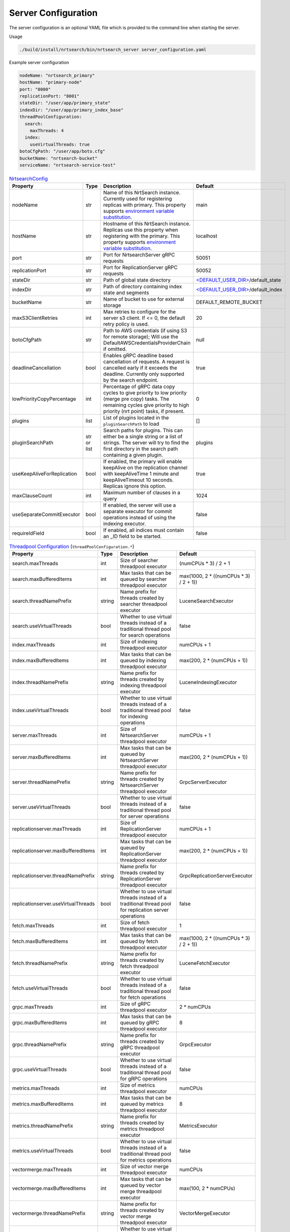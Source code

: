 Server Configuration
==========================
The server configuration is an optional YAML file which is provided to the command line when starting the server.

Usage

.. code-block::

  ./build/install/nrtsearch/bin/nrtsearch_server server_configuration.yaml

Example server configuration

.. code-block:: yaml

  nodeName: "nrtsearch_primary"
  hostName: "primary-node"
  port: "8000"
  replicationPort: "8001"
  stateDir: "/user/app/primary_state"
  indexDir: "/user/app/primary_index_base"
  threadPoolConfiguration:
    search:
      maxThreads: 4
    index:
      useVirtualThreads: true
  botoCfgPath: "/user/app/boto.cfg"
  bucketName: "nrtsearch-bucket"
  serviceName: "nrtsearch-service-test"


.. list-table:: `NrtsearchConfig <https://github.com/Yelp/nrtsearch/blob/master/src/main/java/com/yelp/nrtsearch/server/config/NrtsearchConfig.java>`_
   :widths: 25 10 50 25
   :header-rows: 1

   * - Property
     - Type
     - Description
     - Default

   * - nodeName
     - str
     - Name of this NrtSearch instance. Currently used for registering replicas with primary. This property supports `environment variable substitution <https://github.com/Yelp/nrtsearch/blob/6a9049a840fc2da4816e2a6cf1837bd31218ae97/src/main/java/com/yelp/nrtsearch/server/config/NrtsearchConfig.java#L386>`_.
     - main

   * - hostName
     - str
     - Hostname of this NrtSearch instance. Replicas use this property when registering with the primary. This property supports `environment variable substitution <https://github.com/Yelp/nrtsearch/blob/6a9049a840fc2da4816e2a6cf1837bd31218ae97/src/main/java/com/yelp/nrtsearch/server/config/NrtsearchConfig.java#L386>`_.
     - localhost

   * - port
     - str
     - Port for NrtsearchServer gRPC requests
     - 50051

   * - replicationPort
     - str
     - Port for ReplicationServer gRPC requests
     - 50052

   * - stateDir
     - str
     - Path of global state directory
     - `<DEFAULT_USER_DIR> <https://github.com/Yelp/nrtsearch/blob/6a9049a840fc2da4816e2a6cf1837bd31218ae97/src/main/java/com/yelp/nrtsearch/server/config/NrtsearchConfig.java#L45>`_/default_state

   * - indexDir
     - str
     - Path of directory containing index state and segments
     - `<DEFAULT_USER_DIR> <https://github.com/Yelp/nrtsearch/blob/6a9049a840fc2da4816e2a6cf1837bd31218ae97/src/main/java/com/yelp/nrtsearch/server/config/NrtsearchConfig.java#L45>`_/default_index

   * - bucketName
     - str
     - Name of bucket to use for external storage
     - DEFAULT_REMOTE_BUCKET

   * - maxS3ClientRetries
     - int
     - Max retries to configure for the server s3 client. If <= 0, the default retry policy is used.
     - 20

   * - botoCfgPath
     - str
     - Path to AWS credentials (if using S3 for remote storage); Will use the DefaultAWSCredentialsProviderChain if omitted.
     - null

   * - deadlineCancellation
     - bool
     - Enables gRPC deadline based cancellation of requests. A request is cancelled early if it exceeds the deadline. Currently only supported by the search endpoint.
     - true

   * - lowPriorityCopyPercentage
     - int
     - Percentage of gRPC data copy cycles to give priority to low priority (merge pre copy) tasks. The remaining cycles give priority to high priority (nrt point) tasks, if present.
     - 0

   * - plugins
     - list
     - List of plugins located in the ``pluginSearchPath`` to load
     - []

   * - pluginSearchPath
     - str or list
     - Search paths for plugins. This can either be a single string or a list of strings. The server will try to find the first directory in the search path containing a given plugin.
     - plugins

   * - useKeepAliveForReplication
     - bool
     - If enabled, the primary will enable keepAlive on the replication channel with keepAliveTime 1 minute and keepAliveTimeout 10 seconds. Replicas ignore this option.
     - true

   * - maxClauseCount
     - int
     - Maximum number of clauses in a query
     - 1024
   
   * - useSeparateCommitExecutor
     - bool
     - If enabled, the server will use a separate executor for commit operations instead of using the indexing executor.
     - false

   * - requireIdField
     - bool
     - If enabled, all indices must contain an _ID field to be started.
     - false

.. list-table:: `Threadpool Configuration <https://github.com/Yelp/nrtsearch/blob/master/src/main/java/com/yelp/nrtsearch/server/config/ThreadPoolConfiguration.java>`_ (``threadPoolConfiguration.*``)
   :widths: 25 10 50 25
   :header-rows: 1

   * - Property
     - Type
     - Description
     - Default

   * - search.maxThreads
     - int
     - Size of searcher threadpool executor
     - (numCPUs * 3) / 2 + 1

   * - search.maxBufferedItems
     - int
     - Max tasks that can be queued by searcher threadpool executor
     - max(1000, 2 * ((numCPUs * 3) / 2 + 1))

   * - search.threadNamePrefix
     - string
     - Name prefix for threads created by searcher threadpool executor
     - LuceneSearchExecutor

   * - search.useVirtualThreads
     - bool
     - Whether to use virtual threads instead of a traditional thread pool for search operations
     - false

   * - index.maxThreads
     - int
     - Size of indexing threadpool executor
     - numCPUs + 1

   * - index.maxBufferedItems
     - int
     - Max tasks that can be queued by indexing threadpool executor
     - max(200, 2 * (numCPUs + 1))

   * - index.threadNamePrefix
     - string
     - Name prefix for threads created by indexing threadpool executor
     - LuceneIndexingExecutor

   * - index.useVirtualThreads
     - bool
     - Whether to use virtual threads instead of a traditional thread pool for indexing operations
     - false

   * - server.maxThreads
     - int
     - Size of NrtsearchServer threadpool executor
     - numCPUs + 1

   * - server.maxBufferedItems
     - int
     - Max tasks that can be queued by NrtsearchServer threadpool executor
     - max(200, 2 * (numCPUs + 1))

   * - server.threadNamePrefix
     - string
     - Name prefix for threads created by NrtsearchServer threadpool executor
     - GrpcServerExecutor

   * - server.useVirtualThreads
     - bool
     - Whether to use virtual threads instead of a traditional thread pool for server operations
     - false

   * - replicationserver.maxThreads
     - int
     - Size of ReplicationServer threadpool executor
     - numCPUs + 1

   * - replicationserver.maxBufferedItems
     - int
     - Max tasks that can be queued by ReplicationServer threadpool executor
     - max(200, 2 * (numCPUs + 1))

   * - replicationserver.threadNamePrefix
     - string
     - Name prefix for threads created by ReplicationServer threadpool executor
     - GrpcReplicationServerExecutor

   * - replicationserver.useVirtualThreads
     - bool
     - Whether to use virtual threads instead of a traditional thread pool for replication server operations
     - false

   * - fetch.maxThreads
     - int
     - Size of fetch threadpool executor
     - 1

   * - fetch.maxBufferedItems
     - int
     - Max tasks that can be queued by fetch threadpool executor
     - max(1000, 2 * ((numCPUs * 3) / 2 + 1))

   * - fetch.threadNamePrefix
     - string
     - Name prefix for threads created by fetch threadpool executor
     - LuceneFetchExecutor

   * - fetch.useVirtualThreads
     - bool
     - Whether to use virtual threads instead of a traditional thread pool for fetch operations
     - false

   * - grpc.maxThreads
     - int
     - Size of gRPC threadpool executor
     - 2 * numCPUs

   * - grpc.maxBufferedItems
     - int
     - Max tasks that can be queued by gRPC threadpool executor
     - 8

   * - grpc.threadNamePrefix
     - string
     - Name prefix for threads created by gRPC threadpool executor
     - GrpcExecutor

   * - grpc.useVirtualThreads
     - bool
     - Whether to use virtual threads instead of a traditional thread pool for gRPC operations
     - false

   * - metrics.maxThreads
     - int
     - Size of metrics threadpool executor
     - numCPUs

   * - metrics.maxBufferedItems
     - int
     - Max tasks that can be queued by metrics threadpool executor
     - 8

   * - metrics.threadNamePrefix
     - string
     - Name prefix for threads created by metrics threadpool executor
     - MetricsExecutor

   * - metrics.useVirtualThreads
     - bool
     - Whether to use virtual threads instead of a traditional thread pool for metrics operations
     - false

   * - vectormerge.maxThreads
     - int
     - Size of vector merge threadpool executor
     - numCPUs

   * - vectormerge.maxBufferedItems
     - int
     - Max tasks that can be queued by vector merge threadpool executor
     - max(100, 2 * numCPUs)

   * - vectormerge.threadNamePrefix
     - string
     - Name prefix for threads created by vector merge threadpool executor
     - VectorMergeExecutor

   * - vectormerge.useVirtualThreads
     - bool
     - Whether to use virtual threads instead of a traditional thread pool for vector merge operations
     - false

   * - commit.maxThreads
     - int
     - Size of commit threadpool executor
     - 5

   * - commit.maxBufferedItems
     - int
     - Max tasks that can be queued by commit threadpool executor
     - 5

   * - commit.threadNamePrefix
     - string
     - Name prefix for threads created by commit threadpool executor
     - CommitExecutor

   * - commit.useVirtualThreads
     - bool
     - Whether to use virtual threads instead of a traditional thread pool for commit operations
     - false

   * - remote.maxThreads
     - int
     - Size of remote threadpool executor
     - 20

   * - remote.maxBufferedItems
     - int
     - Max tasks that can be queued by remote threadpool executor
     - INT_MAX

   * - remote.threadNamePrefix
     - string
     - Name prefix for threads created by remote threadpool executor
     - RemoteExecutor

   * - remote.useVirtualThreads
     - bool
     - Whether to use virtual threads instead of a traditional thread pool for remote operations
     - false

.. list-table:: `Alternative Max Threads Config <https://github.com/Yelp/nrtsearch/blob/master/src/main/java/com/yelp/nrtsearch/server/config/ThreadPoolConfiguration.java>`_ (``threadPoolConfiguration.*.maxThreads.*``)
   :widths: 25 10 50 25
   :header-rows: 1

   * - Property
     - Type
     - Description
     - Default

   * - min
     - int
     - Minimum number of threads
     - 1

   * - max
     - int
     - Maximum number of threads
     - INT_MAX

   * - multiplier
     - float
     - Multiplier in threads formula: (numCPUs * multiplier) + offset
     - 1.0

   * - offset
     - int
     - Offset in threads formula: (numCPUs * multiplier) + offset
     - 0

.. list-table:: `Warmer Configuration <https://github.com/Yelp/nrtsearch/blob/master/src/main/java/com/yelp/nrtsearch/server/warming/WarmerConfig.java>`_ (``warmer.*``)
   :widths: 25 10 50 25
   :header-rows: 1

   * - Property
     - Type
     - Description
     - Default

   * - maxWarmingQueries
     - int
     - Maximum number of queries to store for warming
     - 0

   * - warmingParallelism
     - int
     - Parallelism of queries during warming
     - 1

   * - warmOnStartup
     - bool
     - Whether the server should warm on startup
     - false

.. list-table:: `State Configuration <https://github.com/Yelp/nrtsearch/blob/master/src/main/java/com/yelp/nrtsearch/server/config/StateConfig.java>`_ (``stateConfig.*``)
   :widths: 25 10 50 25
   :header-rows: 1

   * - Property
     - Type
     - Description
     - Default

   * - backendType
     - enum
     - Chooses which backend to use for storing and loading state. ``LOCAL`` uses the local disk as the source of truth for global and index state. ``REMOTE`` uses external storage as the source of truth for global and index state.
     - ``LOCAL``

.. list-table:: `File Copy Configuration <https://github.com/Yelp/nrtsearch/blob/master/src/main/java/com/yelp/nrtsearch/server/config/FileCopyConfig.java>`_ (``FileCopyConfig.*``)
   :widths: 25 10 50 25
   :header-rows: 1

   * - Property
     - Type
     - Description
     - Default

   * - ackedCopy
     - bool
     - If enabled, replicas use acked file copy when copying files from the primary.
     - false

   * - chunkSize
     - int
     - Size of chunks when the primary sends files to replicas.
     - 64 * 1024

   * - ackEvery
     - int
     - Number of chunks sent to a replica between acks.
     - 1000

   * - maxInFlight
     - int
     - Maximum number of in-flight chunks sent by the primary.
     - 2000

.. list-table:: `Index Data Preload Configuration <https://github.com/Yelp/nrtsearch/blob/main/src/main/java/com/yelp/nrtsearch/server/config/IndexPreloadConfig.java>`_ (``preload.*``)
   :widths: 25 10 50 25
   :header-rows: 1

   * - Property
     - Type
     - Description
     - Default

   * - enabled
     - bool
     - If opening index files with an MMapDirectory should preload the data into the OS page cache
     - false

   * - extensions
     - list
     - List of index file extensions to preload. Including '*' will preload all files.
     - ['*']

